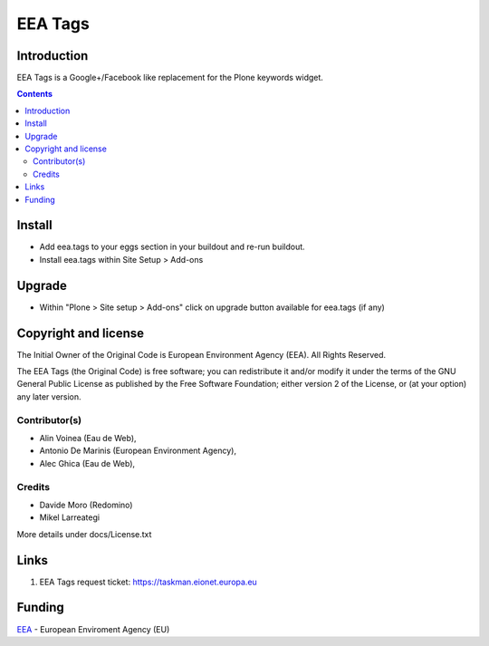 ========
EEA Tags
========
.. image:: https://ci.eionet.europa.eu/buildStatus/icon?job=eea/eea.tags/develop
  :target: https://ci.eionet.europa.eu/job/eea/job/eea.tags/job/develop/display/redirect
  :alt: develop
.. image:: https://ci.eionet.europa.eu/buildStatus/icon?job=eea/eea.tags/master
  :target: https://ci.eionet.europa.eu/job/eea/job/eea.tags/job/master/display/redirect
  :alt: master

Introduction
============
EEA Tags is a Google+/Facebook like replacement for the Plone keywords widget.


.. contents::


Install
=======

- Add eea.tags to your eggs section in your buildout and re-run buildout.
- Install eea.tags within Site Setup > Add-ons

Upgrade
=======

- Within "Plone > Site setup > Add-ons" click on upgrade button available for
  eea.tags (if any)


Copyright and license
=====================
The Initial Owner of the Original Code is European Environment Agency (EEA).
All Rights Reserved.

The EEA Tags (the Original Code) is free software;
you can redistribute it and/or modify it under the terms of the GNU
General Public License as published by the Free Software Foundation;
either version 2 of the License, or (at your option) any later
version.

Contributor(s)
--------------
- Alin Voinea (Eau de Web),
- Antonio De Marinis (European Environment Agency),
- Alec Ghica (Eau de Web),

Credits
-------
- Davide Moro (Redomino)
- Mikel Larreategi

More details under docs/License.txt

Links
=====

1. EEA Tags request ticket:
   https://taskman.eionet.europa.eu


Funding
=======

EEA_ - European Enviroment Agency (EU)

.. _EEA: https://www.eea.europa.eu/
